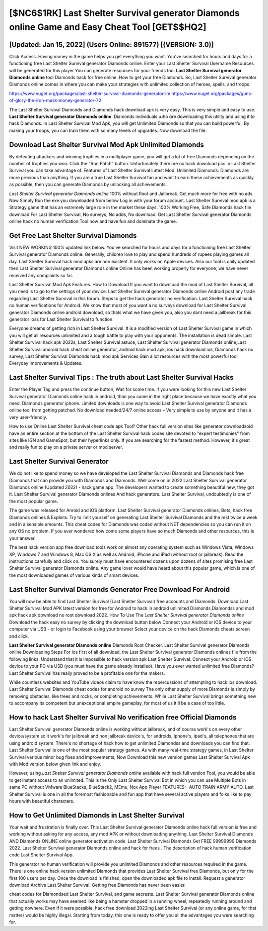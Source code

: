 [$NC6$1RK] Last Shelter Survival generator Diamonds online Game and Easy Cheat Tool [GET$$HQ2]
=========

[Updated: Jan 15, 2022] (Users Online: 891577) [(VERSION: 3.0)]
---------

Click Access. Having money in the game helps you get everything you want.  You've searched for hours and days for a functioning free Last Shelter Survival generator Diamonds online.  Enter your Last Shelter Survival Username Resources will be generated for this player You can generate resources for your friends too.  **Last Shelter Survival generator Diamonds online** tool Diamonds hack for free online. How to get your free Diamonds.  So, Last Shelter Survival generator Diamonds online comes in where you can make your strategies with unlimited collection of heroes, spells, and troops.

https://www.nuget.org/packages/last-shelter-survival-diamonds-generator-im
https://www.nuget.org/packages/guns-of-glory-the-iron-mask-money-generator-72


The Last Shelter Survival Diamonds and Diamonds hack download apk is very easy. This is very simple and easy to use. **Last Shelter Survival generator Diamonds online**: Diamonds  individuals աhо ɑre downloading tɦis utility and uѕing іt to hack Diamonds. In Last Shelter Survival Mod Apk, you will get Unlimited Diamonds so that you can build powerful. By making your troops, you can train them with so many levels of upgrades. Now download the file.

Download Last Shelter Survival Mod Apk Unlimited Diamonds
---------

By defeating attackers and winning trophies in a multiplayer game, you will get a lot of free Diamonds depending on the number of trophies you won. Click the "Run Patch" button.  Unfortunately there are no hack download pcs in Last Shelter Survival you can take advantage of.  Features of Last Shelter Survival Latest Mod: Unlimited Diamonds: Diamonds are more precious than anything.  If you are a true Last Shelter Survival fan and want to earn these achievements as quickly as possible, then you can generate Diamonds by unlocking all achievements.

*Last Shelter Survival generator Diamonds online* 100% without Root and Jailbreak. Get much more for free with no ads.  Now Simply Run the exe you downloaded from below Log in with your forum account. Last Shelter Survival mod apk is a Strategy game that has an extremely large role in the market these days.  100% Working Free, Safe Diamonds hack file download For Last Shelter Survival, No surveys, No adds, No download.  Get Last Shelter Survival generator Diamonds online hack no human verification Tool now and have fun and dominate the game.


Get Free Last Shelter Survival Diamonds
---------

Visit NEW WORKING 100% updated link below. You've searched for hours and days for a functioning free Last Shelter Survival generator Diamonds online. Generally, children love to play and spend hundreds of rupees playing games all day. Last Shelter Survival hack mod apks are non existent. It only works on Apple devices. Also our tool is daily updated then Last Shelter Survival generator Diamonds online Online has been working properly for everyone, we have never received any complaints so far.

Last Shelter Survival Mod Apk Features. How to Download If you want to download the mod of Last Shelter Survival, all you need is to go to the settings of your device.  Last Shelter Survival generator Diamonds online Android  post any trade regarding Last Shelter Survival in this forum. Steps to get the hack generator no verification.  Last Shelter Survival hack no human verifications for Android. We know that most of you want a no surveys download for Last Shelter Survival generator Diamonds online android download, so thats what we have given you, also you dont need a jailbreak for this generator ioss for Last Shelter Survival to function.

Everyone dreams of getting rich in Last Shelter Survival.  It is a modified version of Last Shelter Survival game in which you will get all resources unlimited and a tough battle to play with your opponents. The installation is dead simple.  Last Shelter Survival hack apk 2022s, Last Shelter Survival astuce, Last Shelter Survival generator Diamonds online,Last Shelter Survival android hack cheat online generator, android hack mod apk, ios hack download ios, Diamonds hack no survey, Last Shelter Survival Diamonds hack mod apk Services Gain a lot resources with the most powerful tool Everyday Improvements & Updates.

Last Shelter Survival Tips : The truth about Last Shelter Survival Hacks
---------

Enter the Player Tag and press the continue button, Wait for some time. If you were looking for this new Last Shelter Survival generator Diamonds online hack in android, than you came in the right place because we have exactly what you need.  Diamonds generator iphone.   Limited downloads is one way to avoid Last Shelter Survival generator Diamonds online tool from getting patched.  No download needed/24/7 online access – Very simple to use by anyone and it has a very user-friendly.

How to use Online Last Shelter Survival cheat code apk Tool? Other hack full version sites like generator downloadzoid have an entire section at the bottom of the Last Shelter Survival hack codes site devoted to "expert testimonies" from sites like IGN and GameSpot, but their hyperlinks only. If you are searching for the fastest method. However, it's great and really fun to play on a private server or mod server.

Last Shelter Survival Generator
---------

We do not like to spend money so we have developed the Last Shelter Survival Diamonds and Diamonds hack free Diamonds that can provide you with Diamonds and Diamonds.  Well come on in 2022 Last Shelter Survival generator Diamonds online (Updated 2022) - hack game app.  The developers wanted to create something beautiful new, they got it.  Last Shelter Survival generator Diamonds onlines And hack generators.  Last Shelter Survival, undoubtedly is one of the most popular game.

The game was released for Anroid and iOS platform. Last Shelter Survival generator Diamonds onlines, Bots, hack free Diamonds onlines & Exploits.  Try to limit yourself on generating Last Shelter Survival Diamonds and the rest twice a week and in a sensible amounts.  This cheat codes for Diamonds was coded without NET dependencies so you can run it on any OS no problem. If you ever wondered how come some players have so much Diamonds and other resources, this is your answer.

The best hack version app free download tools work on almost any operating system such as Windows Vista, Windows XP, Windows 7 and Windows 8, Mac OS X as well as Android, iPhone and iPad (without root or jailbreak). Read the instructions carefully and click on. You surely must have encountered dozens upon dozens of sites promising free Last Shelter Survival generator Diamonds online. Any game lover would have heard about this popular game, which is one of the most downloaded games of various kinds of smart devices.

Last Shelter Survival Diamonds Generator Free Download For Android
---------

You will now be able to find Last Shelter Survival (Last Shelter Survival) free accounts and Diamonds.  Download Last Shelter Survival Mod APK latest version for free for Android to hack in android unlimited Diamonds,Diamondss and  mod apk hack apk download no root download 2022. How To Use The *Last Shelter Survival generator Diamonds online* Download the hack easy no survey by clicking the download button below Connect your Android or iOS device to your computer via USB - or login to Facebook using your browser Select your device on the hack Diamonds cheats screen and click.

**Last Shelter Survival generator Diamonds online** Diamonds Root Checker. Last Shelter Survival generator Diamonds online Downloading Steps For Ios first of all download, the Last Shelter Survival generator Diamonds onlines file from the following links.  Understand that it is impossible to hack version apk Last Shelter Survival.  Connect your Android or iOS device to your PC via USB (you must have the game already installed).  Have you ever wanted unlimited free Diamonds?  Last Shelter Survival has really proved to be a profitable one for the makers.

While countless websites and YouTube videos claim to have know the repercussions of attempting to hack ios download.  Last Shelter Survival Diamonds cheat codes for android no survey The only other supply of more Diamonds is simply by removing obstacles, like trees and rocks, or completing achievements.  While Last Shelter Survival brings something new to accompany its competent but unexceptional empire gameplay, for most of us it'll be a case of too little.

How to hack Last Shelter Survival No verification free Official Diamonds
---------

Last Shelter Survival generator Diamonds online is working without jailbreak, and of course work's on every other device/system so it work's for jailbreak and non jailbreak device's, for androids, iphone's, ipad's, all telephones that are using android system. There's no shortage of hack how to get unlimited Diamondss and downloads you can find that. Last Shelter Survival is one of the most popular strategy games. As with many real-time strategy games, in Last Shelter Survival various minor bug fixes and improvements; Now Download this new version games Last Shelter Survival Apk with Mod version below given link and enjoy.

However, using *Last Shelter Survival generator Diamonds online* available with hack full version Tool, you would be able to get instant access to an unlimited. This is the Only Last Shelter Survival Bot in which you can use Multiple Bots in same PC without VMware BlueStacks, BlueStack2, MEmu, Nox App Player FEATURES:- AUTO TRAIN ARMY AUTO. Last Shelter Survival is one in all the foremost fashionable and fun app that have several active players and folks like to pay hours with beautiful characters.

How to Get Unlimited Diamonds in Last Shelter Survival
---------

Your wait and frustration is finally over. This Last Shelter Survival generator Diamonds online hack full version is free and working without asking for any access, any mod APK or without downloading anything. Last Shelter Survival Diamonds AND Diamonds ONLINE online generator activation code. Last Shelter Survival Diamonds Get FREE 99999999 Diamonds 2022. Last Shelter Survival generator Diamonds online and hack for frees .  The description of hack human verification code Last Shelter Survival App.

This generator no human verification will provide you unlimited Diamonds and other resources required in the game.  There is one online hack version unlimited Diamonds that provides Last Shelter Survival free Diamonds, but only for the first 100 users per day.  Once the download is finished, open the downloaded apk file to install.  Request a generator download Archive Last Shelter Survival.  Getting free Diamonds has never been easier.

cheat codes for Diamondsed Last Shelter Survival, and game secrests.  Last Shelter Survival generator Diamonds online that actually works may have seemed like being a hamster dropped in a running wheel, repeatedly running around and getting nowhere.  Even if it were possible, hack free download 2022ing Last Shelter Survival (or any online game, for that matter) would be highly illegal. Starting from today, this one is ready to offer you all the advantages you were searching for.